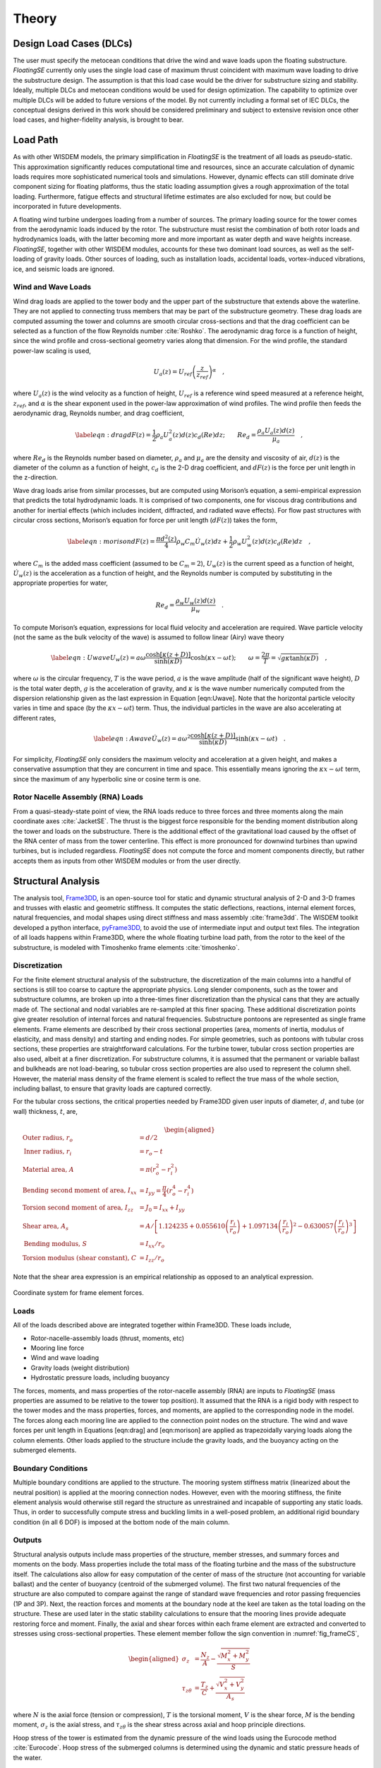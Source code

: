 .. _theory-label:

Theory
======

Design Load Cases (DLCs)
------------------------

The user must specify the metocean conditions that drive the wind and
wave loads upon the floating substructure. *FloatingSE* currently only
uses the single load case of maximum thrust coincident with maximum wave
loading to drive the substructure design. The assumption is that this
load case would be the driver for substructure sizing and stability.
Ideally, multiple DLCs and metocean conditions would be used for design
optimization. The capability to optimize over multiple DLCs will be
added to future versions of the model. By not currently including a
formal set of IEC DLCs, the conceptual designs derived in this work
should be considered preliminary and subject to extensive revision once
other load cases, and higher-fidelity analysis, is brought to bear.

Load Path
---------

As with other WISDEM models, the primary simplification in *FloatingSE*
is the treatment of all loads as pseudo-static. This approximation
significantly reduces computational time and resources, since an
accurate calculation of dynamic loads requires more sophisticated
numerical tools and simulations. However, dynamic effects can still
dominate drive component sizing for floating platforms, thus the static
loading assumption gives a rough approximation of the total loading.
Furthermore, fatigue effects and structural lifetime estimates are also
excluded for now, but could be incorporated in future developments.

A floating wind turbine undergoes loading from a number of sources. The
primary loading source for the tower comes from the aerodynamic loads
induced by the rotor. The substructure must resist the combination of
both rotor loads and hydrodynamics loads, with the latter becoming more
and more important as water depth and wave heights increase.
*FloatingSE*, together with other WISDEM modules, accounts for these two
dominant load sources, as well as the self-loading of gravity loads.
Other sources of loading, such as installation loads, accidental loads,
vortex-induced vibrations, ice, and seismic loads are ignored.

Wind and Wave Loads
~~~~~~~~~~~~~~~~~~~

Wind drag loads are applied to the tower body and the upper part of the
substructure that extends above the waterline. They are not applied to
connecting truss members that may be part of the substructure geometry.
These drag loads are computed assuming the tower and columns are smooth
circular cross-sections and that the drag coefficient can be selected as
a function of the flow Reynolds number :cite:`Roshko`. The aerodynamic drag force is a
function of height, since the wind profile and cross-sectional geometry
varies along that dimension. For the wind profile, the standard
power-law scaling is used,

.. math:: U_a(z) = U_{ref}\left(\frac{z}{z_{ref}}\right)^{\alpha}\quad,

where :math:`U_a(z)` is the wind velocity as a function of height,
:math:`U_{ref}` is a reference wind speed measured at a reference
height, :math:`z_{ref}`, and :math:`\alpha` is the shear exponent used
in the power-law approximation of wind profiles. The wind profile then
feeds the aerodynamic drag, Reynolds number, and drag coefficient,

.. math::

   \label{eqn:drag}
     dF(z) = \frac{1}{2} \rho_a U_a^2(z) d(z) c_d(Re) dz;\qquad
     Re_d = \frac{\rho_a U_a(z) d(z)}{\mu_a}\quad,

where :math:`Re_d` is the Reynolds number based on diameter,
:math:`\rho_a` and :math:`\mu_a` are the density and viscosity of air,
:math:`d(z)` is the diameter of the column as a function of height,
:math:`c_d` is the 2-D drag coefficient, and :math:`dF(z)` is the force
per unit length in the z-direction.

Wave drag loads arise from similar processes, but are computed using
Morison’s equation, a semi-empirical expression that predicts the total
hydrodynamic loads. It is comprised of two components, one for viscous
drag contributions and another for inertial effects (which includes
incident, diffracted, and radiated wave effects). For flow past
structures with circular cross sections, Morison’s equation for force
per unit length (:math:`dF(z)`) takes the form,

.. math::

   \label{eqn:morison}
     dF(z) = \frac{\pi d^2(z)}{4} \rho_w C_m \dot{U}_w(z)dz + \frac{1}{2} \rho_w U_w^2(z) d(z) c_d(Re)dz\quad,

where :math:`C_m` is the added mass coefficient (assumed to be
:math:`C_m=2`), :math:`U_w(z)` is the current speed as a function of
height, :math:`\dot{U}_w(z)` is the acceleration as a function of
height, and the Reynolds number is computed by substituting in the
appropriate properties for water,

.. math:: Re_d = \frac{\rho_w U_w(z) d(z)}{\mu_w}\quad.

To compute Morison’s equation, expressions for local fluid velocity and
acceleration are required. Wave particle velocity (not the same as the
bulk velocity of the wave) is assumed to follow linear (Airy) wave
theory

.. math::

   \label{eqn:Uwave}
   U_w(z) = a\omega\frac{\cosh\left[\kappa\left(z + D \right)\right]}{\sinh\left(\kappa D\right)}\cosh\left(\kappa x -
     \omega t\right);
   \qquad \omega=\frac{2\pi}{T} = \sqrt{ g \kappa \tanh\left(\kappa
       D\right) } \quad,

where :math:`\omega` is the circular frequency, :math:`T` is the wave
period, :math:`a` is the wave amplitude (half of the significant wave
height), :math:`D` is the total water depth, :math:`g` is the
acceleration of gravity, and :math:`\kappa` is the wave number
numerically computed from the dispersion relationship given as the last
expression in Equation [eqn:Uwave]. Note that the horizontal particle
velocity varies in time and space (by the :math:`\kappa x - \omega t`)
term. Thus, the individual particles in the wave are also accelerating
at different rates,

.. math::

   \label{eqn:Awave}
   \dot{U}_w(z) = a\omega^2\frac{\cosh\left[\kappa\left(z + D \right)\right]}{\sinh\left(\kappa D\right)}\sinh\left(\kappa x -
     \omega t\right)\quad.

For simplicity, *FloatingSE* only considers the maximum velocity and
acceleration at a given height, and makes a conservative assumption that
they are concurrent in time and space. This essentially means ignoring
the :math:`\kappa x - \omega t` term, since the maximum of any
hyperbolic sine or cosine term is one.

Rotor Nacelle Assembly (RNA) Loads
~~~~~~~~~~~~~~~~~~~~~~~~~~~~~~~~~~

From a quasi-steady-state point of view, the RNA loads reduce to three
forces and three moments along the main coordinate axes :cite:`JacketSE`. The thrust is
the biggest force responsible for the bending moment distribution along
the tower and loads on the substructure. There is the additional effect
of the gravitational load caused by the offset of the RNA center of mass
from the tower centerline. This effect is more pronounced for downwind
turbines than upwind turbines, but is included regardless. *FloatingSE*
does not compute the force and moment components directly, but rather
accepts them as inputs from other WISDEM modules or from the user
directly.

Structural Analysis
-------------------

The analysis tool, `Frame3DD <http://frame3dd.sourceforge.net>`_, is an open-source tool for static and
dynamic structural analysis of 2-D and 3-D frames and trusses with
elastic and geometric stiffness. It computes the static deflections,
reactions, internal element forces, natural frequencies, and modal
shapes using direct stiffness and mass assembly :cite:`frame3dd`. The WISDEM toolkit
developed a python interface, `pyFrame3DD <http://www.github.com/WISDEM/pyFrame3DD>`_, to avoid the use of
intermediate input and output text files. The integration of all loads
happens within Frame3DD, where the whole floating turbine load path,
from the rotor to the keel of the substructure, is modeled with
Timoshenko frame elements :cite:`timoshenko`.

Discretization
~~~~~~~~~~~~~~

For the finite element structural analysis of the substructure, the
discretization of the main columns into a handful of sections is still
too coarse to capture the appropriate physics. Long slender components,
such as the tower and substructure columns, are broken up into a
three-times finer discretization than the physical cans that they are
actually made of. The sectional and nodal variables are re-sampled at
this finer spacing. These additional discretization points give greater
resolution of internal forces and natural frequencies. Substructure
pontoons are represented as single frame elements. Frame elements are
described by their cross sectional properties (area, moments of inertia,
modulus of elasticity, and mass density) and starting and ending nodes.
For simple geometries, such as pontoons with tubular cross sections,
these properties are straightforward calculations. For the turbine
tower, tubular cross section properties are also used, albeit at a finer
discretization. For substructure columns, it is assumed that the
permanent or variable ballast and bulkheads are not load-bearing, so
tubular cross section properties are also used to represent the column
shell. However, the material mass density of the frame element is scaled
to reflect the true mass of the whole section, including ballast, to
ensure that gravity loads are captured correctly.

For the tubular cross sections, the critical properties needed by
Frame3DD given user inputs of diameter, :math:`d`, and tube (or wall)
thickness, :math:`t`, are,

.. math::

   \begin{aligned}
     \textrm{Outer radius, } r_o &= d/2\\
     \textrm{Inner radius, } r_i &= r_o - t\\
     \textrm{Material area, } A &= \pi \left( r_o^2 - r_i^2 \right)\\
     \textrm{Bending second moment of area, } I_{xx} &= I_{yy} = \frac{\pi}{4}\left( r_o^4 - r_i^4 \right)\\
     \textrm{Torsion second moment of area, } I_{zz} &= J_0 = I_{xx} + I_{yy}\\
     \textrm{Shear area, } A_{s} &= A / \left[ 1.124235 + 0.055610\left(\frac{r_i}{r_o}\right) +
              1.097134\left(\frac{r_i}{r_o}\right)^2 - 0.630057\left(\frac{r_i}{r_o}\right)^3 \right]\\
     \textrm{Bending modulus, } S &= I_{xx} / r_o \\
     \textrm{Torsion modulus (shear constant), } C &= I_{zz} / r_o\end{aligned}

Note that the shear area expression is an empirical relationship as
opposed to an analytical expression.


.. _fig_frameCS:
.. figure::  /images/floatingse/frameCS.*
    :width: 40%
    :align: center

    Coordinate system for frame element forces.


Loads
~~~~~

All of the loads described above are integrated together within
Frame3DD. These loads include,

-  Rotor-nacelle-assembly loads (thrust, moments, etc)

-  Mooring line force

-  Wind and wave loading

-  Gravity loads (weight distribution)

-  Hydrostatic pressure loads, including buoyancy

The forces, moments, and mass properties of the rotor-nacelle assembly
(RNA) are inputs to *FloatingSE* (mass properties are assumed to be
relative to the tower top position). It assumed that the RNA is a rigid
body with respect to the tower modes and the mass properties, forces,
and moments, are applied to the corresponding node in the model. The
forces along each mooring line are applied to the connection point nodes
on the structure. The wind and wave forces per unit length in Equations
[eqn:drag] and [eqn:morison] are applied as trapezoidally varying loads
along the column elements. Other loads applied to the structure include
the gravity loads, and the buoyancy acting on the submerged elements.

Boundary Conditions
~~~~~~~~~~~~~~~~~~~

Multiple boundary conditions are applied to the structure. The mooring
system stiffness matrix (linearized about the neutral position) is
applied at the mooring connection nodes. However, even with the mooring
stiffness, the finite element analysis would otherwise still regard the
structure as unrestrained and incapable of supporting any static loads.
Thus, in order to successfully compute stress and buckling limits in a
well-posed problem, an additional rigid boundary condition (in all 6
DOF) is imposed at the bottom node of the main column.

Outputs
~~~~~~~

Structural analysis outputs include mass properties of the structure,
member stresses, and summary forces and moments on the body. Mass
properties include the total mass of the floating turbine and the mass
of the substructure itself. The calculations also allow for easy
computation of the center of mass of the structure (not accounting for
variable ballast) and the center of buoyancy (centroid of the submerged
volume). The first two natural frequencies of the structure are also
computed to compare against the range of standard wave frequencies and
rotor passing frequencies (1P and 3P). Next, the reaction forces and
moments at the boundary node at the keel are taken as the total loading
on the structure. These are used later in the static stability
calculations to ensure that the mooring lines provide adequate restoring
force and moment. Finally, the axial and shear forces within each frame
element are extracted and converted to stresses using cross-sectional
properties. These element member follow the sign convention in :numref:`fig_frameCS`,

.. math::

   \begin{aligned}
     \sigma_z &= \frac{N_z}{A} - \frac{\sqrt{M_x^2 + M_y^2}}{S}\\
     \tau_{z\theta} &= \frac{T_z}{C} + \frac{\sqrt{V_x^2 + V_y^2}}{A_s}\end{aligned}

where :math:`N` is the axial force (tension or compression), :math:`T`
is the torsional moment, :math:`V` is the shear force, :math:`M` is the
bending moment, :math:`\sigma_z` is the axial stress, and
:math:`\tau_{z\theta}` is the shear stress across axial and hoop
principle directions.

Hoop stress of the tower is estimated from the dynamic pressure of the
wind loads using the Eurocode method :cite:`Eurocode`. Hoop stress of the submerged
columns is determined using the dynamic and static pressure heads of the
water.

.. math::

   \begin{aligned}
     \sigma_{\theta,Euro} &= k_w q_{max} \frac{d-t}{2t};\qquad q_{max} =
                            \frac{1}{2}\rho_a U_a^2\\
     \sigma_{\theta,hydro} &= \left(q_{max}+p_{hydro}\right) \frac{d-t}{2t};\qquad q_{max} =
                             \frac{1}{2}\rho_w U_w^2\\
     p_{hydro} &= \rho_w g \left( a\frac{\cosh\left[\kappa\left(z + D \right)\right]}{\cosh\left(\kappa D\right)} - z\right)\end{aligned}

where :math:`\sigma_{\theta}` is the hoop stress, :math:`q_{max}` is the
maximum dynamic pressure on a cross-section, and :math:`p_{hydro}` is
the hydrostatic pressure with contributions from wave motion and the
static head. In the Eurocode method, :math:`k_w` is the dynamic pressure
factor for hoop stress calculation using cylinder dimensions and an
external pressure buckling factor. Note that the argument, :math:`(z)`,
was dropped from many of the terms without losing generality.

Code Compliance as Utilizations
~~~~~~~~~~~~~~~~~~~~~~~~~~~~~~~

Once the stress components of all structural members are computed, they
are compared against design code standards for compliance, and serve as
design constraints when conducting optimization. Multiple code standards
are used across all components. For all columns, the tower, and
substructure pontoons, stress components (axial, shear, and hoop) are
combined into a von Mises, equivalent, stress,

.. math::

   \sigma_{vm} = \sqrt{\sigma_a^2 + \sigma_{\theta}^2 -
       \sigma_a\sigma_{\theta} + 3\tau_{a\theta}^2}

where :math:`\sigma_{vm}` is the von Mises stress, :math:`\sigma_a` is
the axial stress, :math:`\tau_{a\theta}` is the shear stress across
axial and hoop principle directions. and :math:`\sigma_{\theta}` is
chosen as the relevant hoop stress. The von Mises stress is compared
against the yield stress, :math:`\sigma_y`, and a safety factor as a
utilization criterion.

Main column, offset column, and tower segment stresses and geometry are
also evaluated against a shell buckling criterion published by :cite:`Eurocode` and a
global buckling criterion published by :cite:`Germanischer`. Note that the implementation of
the Eurocode buckling is modified slightly so as to produce continuously
differentiable output. See :cite:`JacketSE` for a more detailed exposition.

For submerged columns, additional code standard utilization ratios are
taken from the American Petroleum Institute, Bulletin 2U (specifically the procedure outlined in
Appendix B) :cite:`api2U`. These standards also apply shell and general buckling
criterion with a margin of safety in a manner that accounts for
stiffeners and the common buckling modes of submerged structures. Future
efforts will also apply Bulletin 2V, the standards for plates, to the
legs that support taut mooring lines.

Mooring Lines
-------------

The quasi-steady mooring system analysis is handled by the external
`Mooring Analysis Program (MAP++) <https://nwtc.nrel.gov/MAP>`_ library :cite:`MAP`, which has convenient Python
bindings to access the simulation output, bundled into the WISDEM
`pyMAP <http://www.github.com/WISDEM/pyMAP>`_ module. `MAP++ <https://nwtc.nrel.gov/MAP>`_ is designed to model the steady-state forces on a
Multi-Segmented, Quasi-Static (MSQS) mooring line. Seabed contact,
seabed friction, and multi-element mooring lines with arbitrary
connection configurations can be analyzed. `MAP++ <https://nwtc.nrel.gov/MAP>`_ inputs include sea
depth, geometry descriptions of the mooring line connections, and
material properties of the lines. For chain and rope-based cables, these
material properties are not easily derived and would be typically
provided by a manufacturer. We borrow from the approach of the popular
Orcina OrcaFlex software :cite:`orca` and use the following expressions,

.. math::

   \begin{aligned}
   MBL &= 2.74\times 10^7  d^2 \left(44 - 80d\right) \,[N] \\
   mass &= 19.9\times 10^3 d^2 \,[kg/m]\\
   A &= 2\left(\pi d^2 / 4 \right)\,[m^2]\\
   EA &= 8.54\times 10^{10} d^2\,[N]\\
   cost &= 3.415\times 10^4 d^2 \,[USD]\end{aligned}

where :math:`MBL` is minimum breaking load, :math:`d` is the diameter of
a single half-chain link, :math:`A` is the chain cross-sectional area,
:math:`E` is the Young’s modulus, :math:`EA` is the axial stiffness.
When conducting optimization, the expression for :math:`MBL` is poorly
posed due to its limited range of diameter applicability, so a linear
fit is used instead,

.. math:: MBL = 1000 \max\left(1.0, -5445.3 + 176972.7 d\right)


.. _static-label:

Hydrostatic Stability
---------------------

Neutral Buoyancy
~~~~~~~~~~~~~~~~

Any floating body requires enough water displacement to create
sufficient buoyancy force such that the body stays afloat in the most
extreme loading and environmental conditions. This level of displacement
would otherwise be overkill for more benign loading conditions. Since a
floating turbine is designed for a constant hub height, variable amounts
of ballast are required to maintain a neutrally buoyant system for all
operating conditions. The variable ballast is simply ocean water that is
pulled in or pumped out of holding areas within the substructure
columns.

In *FloatingSE*, the variable ballast water mass is calculated as the
difference between the total mass of displaced water and the total mass
of the floating turbine. This mass is then divided by the water density
to obtain the variable ballast volume, which is then compared to the
frustum shell cross section profile above the permanent ballast to
determine the height of the water ballast within the column. Once this
is determined, the final center of mass of the system can be determined.

Surge/Sway Stability
~~~~~~~~~~~~~~~~~~~~

Surge and sway stability is not actively tracked over the coarse of a
load case. Instead the total surge force on the structure is calculated
at the initial conditions and compared to the restoring force of the
mooring system at the maximum allowable surge offset, which is specified
by the user.

The surge direction is assumed to be aligned with the wind vector, which
is aligned with the :math:`x`-axis. Since the rotor yaw is assumed to be
:math:`0^{\circ}`, the surge forces on the turbine include the rotor
thrust and the wind and wave drag on the tower and substructure. The
final surge force over the whole structure is taken from the
:math:`x`-direction reaction force of the reaction node in Frame3DD.

The restoring force is calculated as the smallest possible restoring
force after a displacement in any angular direction in the mooring
model. Since the alignment of the mooring lines relative to the incoming
wind direction is arbitrary, a maximum offset is simulated at
:math:`2^{\circ}` increments around the unit circle. Also recorded in
this survey is the maximum mooring line tension in any line, in any
direction, for comparison against the minimum breaking load value,

.. math::

   F_{x,restore} = \min_{i\in a} F_{x,i}\quad {\mathbb{T}}_{moor} = \max_{l\in L,i\in a} {\mathbb{T}}_{l,i}\,;
   \qquad L=\left\{1,2\ldots nlines\right\}, \, a= \left\{0^{\circ}, 2^{\circ}\ldots 360^{\circ}\right\}

where :math:`F_x` is the surge force and :math:`{\mathbb{T}}` is the
tension. If restoring force at this maximum offset is greater than the
surge force applied, then the system is considered stable in surge.
Since the wind and wave profiles are essentially 2-D in the :math:`x-z`
plane, the sway stability is given the same status as surge stability.

Pitch Stability
~~~~~~~~~~~~~~~

The approach to pitch stability determination is similar to that of
surge stability. The total pitching moment on the floating turbine is
calculated and compared to the restoring moment at the maximum allowable
angle of heel. If the restoring moment at this max heel angle is greater
than the pitching moment applied, the system is said to be statically
stable in pitch.

Similar to the surge force calculation, the total pitching moment is
determined from the reaction moment at the boundary condition in the
Frame3DD analysis. The pitching moment has contributions from the wind
and wave loads on the structure, the rotor forces and torques, the
buoyancy forces on the submerged substructure, and the off-center weight
of components (e.g. the RNA).

The restoring pitching moment has two primary contributions. The first
is from the mooring lines. Similar to the surge force calculation, here
the floating turbine is deflected in pitch by the maximum allowable heel
angle and the mooring forces are recorded. The restoring moment
contribution from the mooring system is computed as,

.. math:: {\mathbf{M_{moor}}} = \sum_i {\mathbf{r_{cm-l}}} \times {\mathbf{F_l}}

where :math:`r_{cm-l}` is the vector from the center of mass to the
mooring connection, and :math:`F_l` is the force applied by the
:math:`l`-.5exmooring line. As above, :math:`F_l` is taken as the
minimum set over the possible orientations of the mooring lines relative
to the direction.


.. _fig_metaA:
.. figure::  /images/floatingse/metacenterA.*
    :height: 500px
    :align: center

    Static stability of floating offshore wind turbine in neutral position.


.. _fig_metaB:
.. figure::  /images/floatingse/metacenterB.*
    :height: 500px
    :align: center

    Static stability of floating offshore wind turbine in pitched position.


The second contributing restoring moment comes from the motion of the
center of buoyancy away from alignment with the center of mass. This is
a standard calculation in naval architecture :cite:`thiagarajan2014` and is diagrammed in Figure
[fig:metacenter]. In this diagram, the center of mass is denoted,
:math:`G`, the center of buoyancy is :math:`B`, and the metacenter is
:math:`M`. In neutral conditions (Figure [fig:metacenter]a), all of
these points are vertically aligned.

As the structure lists or heels, the center of buoyancy shifts toward
the side of the structure that is more submerged (from :math:`B` to
:math:`B'`) and the buoyancy force no longer passes through the center
of mass. Instead, the buoyancy force passes through the metacenter with
an effective moment arm of :math:`GZ` from the center of mass (Figure
[fig:metacenter]b). The metacenter is defined as the common point
through which the buoyancy force acts as it pitches through small
displacements, for bodies with sufficient freeboard margin.

The metacenteric height, :math:`GM` is most easily calculated as an
offset from the center of buoyancy (:math:`BM`) by,

.. math:: h_{meta} = M - G = GM = BM + BG;\quad BM = \frac{I_w}{V}

where :math:`BG`, the distance between the centers of buoyancy and
gravity is easily calculated, :math:`I_w` is the second moment of area
of the substructure waterplane (with units of ) and :math:`V` is the
total volume of displacement (with units of ). Note that for
semisubmersible type geometries, :math:`I_w` is calculated with the
parallel axis theorem for all of the columns at the waterplane,

.. math:: I_w = \sum_i \left( I_{w,i} + S_ir_i^2 \right)

where :math:`S_i` is the waterplane cross sectional area of the
:math:`i`-.5excolumn and :math:`r_i` is the distance from the waterplane
centroid to the :math:`i`-.5excolumn centroid.

The restoring moment is then the buoyancy force acting through the
restoring arm, :math:`GZ`,

.. math:: M_{meta} = F_B GZ = F_B GM \sin \varphi

where :math:`\varphi` is the angle of heel.

For this reason, the metacenter must be located above the center of mass
for static stability. This condition is imposed on the design as a
constraint. Note that the total volume of displacement, and the
subsequent buoyancy force, is not recalculated in the perturbed
configuration. It is assumed that the angles of deflection are small and
that there is sufficient freeboard and design symmetry such that the
total displacement is constant.

The total restoring pitching moment is then the sum of two
contributions,

.. math:: M_{y,restore} = M_{y,moor} + M_{meta}

Hydrodynamic Stability
----------------------

Floating bodies are typically modeled, for small motions and linearized
behavior, as a second-order differential system with mass, damping, and
spring stiffness terms,

.. math::

   \left({\mathbf{M}} + {\mathbf{A}}\right)\ddot{{\mathbf{x}}} + {\mathbf{C}}\dot{{\mathbf{x}}} +
     {\mathbf{K}} = {\mathbf{F}}\left( t \right)

where :math:`{\mathbf{x}}\in{\mathbb{R}}^6` is the six-degree of freedom
vector (commonly ordered as 1-surge, 2-sway, 3-heave, 4-roll, 5-pitch,
6-yaw), :math:`{\mathbf{M}}` is the mass matrix, :math:`{\mathbf{A}}` is
the added mass matrix, :math:`{\mathbf{C}}` is the damping matrix, and
:math:`{\mathbf{K}}` is the stiffness matrix. The right-hand side of the
equation captures the time-dependent summation of all forces.

As a low-fidelity, quasi-static sizing and cost module, *FloatingSE*
does not attempt to capture all of the matrix entries or forcing terms
of the hydrodynamics. A more sophisticated time- or frequency-domain
solver, where these quantities are calculated, may be linked or included
into *FloatingSE* in the future. Nevertheless, it does attempt to
compute the diagonal entries of the mass and stiffness matrices in order
to derive the rigid body natural frequencies of the system,

.. math::

   f_i = \frac{\omega_i}{2\pi} =
     \frac{1}{2\pi}\sqrt{\frac{K_{ii}}{M_{ii}+A_{ii}}}, \quad \forall i \in
     \left[1\ldots6\right]

where :math:`f_i` are the frequencies of the eigenmodes and
:math:`\omega_i` is the circular frequency. The mass matrix diagonal
entries, :math:`M_{ii}`, are simply the mass and moments of inertia of
the whole system,

.. math:: M_{11} = M_{22} = M_{33} = m_{sys};\quad M_{44} = I_{xx,sys};\quad M_{55} = I_{yy,sys};\quad M_{66} = I_{zz,sys};

Where the coordinate system notation is consistent with that of Figure
[fig:diagram].

The added mass matrix diagonal entries are evaluated via standard strip
theory for the tapered vertical columns. The added mass for the system
is a summation over the columns, using the parallel axis theorem for the
rotational degrees of freedom. Pontoon contributions to system added
mass are currently ignored. The column quantities are calculated as,

.. math::

   A_{11} = A_{22} = \rho V;\quad A_{33} =
     \left(\frac{1}{2}\right)\frac{8}{3} \rho \max \left[ R^3(z)\right] ; \quad A_{44} =
     A_{55} = \pi\rho\int\left(z-z_{cb}\right)R^2(z)dz;\quad A_{66} = 0.0;

where :math:`\rho` is the water density, :math:`R(z)` is the column
radius along its axis, and :math:`V` is the submerged volume. The extra
factor of :math:`1/2` in :math:`A_{33}` is included to account for the
fact that the top of the column extends above the waterline. Also, the
integral in :math:`A_{55}` is only evaluated along the submerged portion
of the column.

The stiffness matrix is comprised of contributions from the mooring and
hydrostatic stiffness. The mooring linearized stiffness matrix is output
directly from `MAP++ <https://nwtc.nrel.gov/MAP>`_ and needs no additional processing within
*FloatingSE*. The hydrostatic stiffness, for a vertical column, is
derived from the same principals described above regarding the
metacentric height,

.. math::

   K_{ii} = K_{ii}^{moor} + K_{ii}^{hydro};\quad K_{33}^{hydro} = \rho g
     S_{sys};\quad K_{44}^{hydro} =  K_{55}^{hydro} = \rho g V h_{meta}

where :math:`S_{sys}` is the waterplane area of the system.

Once the rigid body natural frequencies (eigenmodes) of the system are
calculated, they are compared against the standard wave frequencies
range, , and expressed as a design constraint (with a partial safety
factor).



References
----------

.. bibliography:: ../../references.bib
   :filter: docname in docnames
